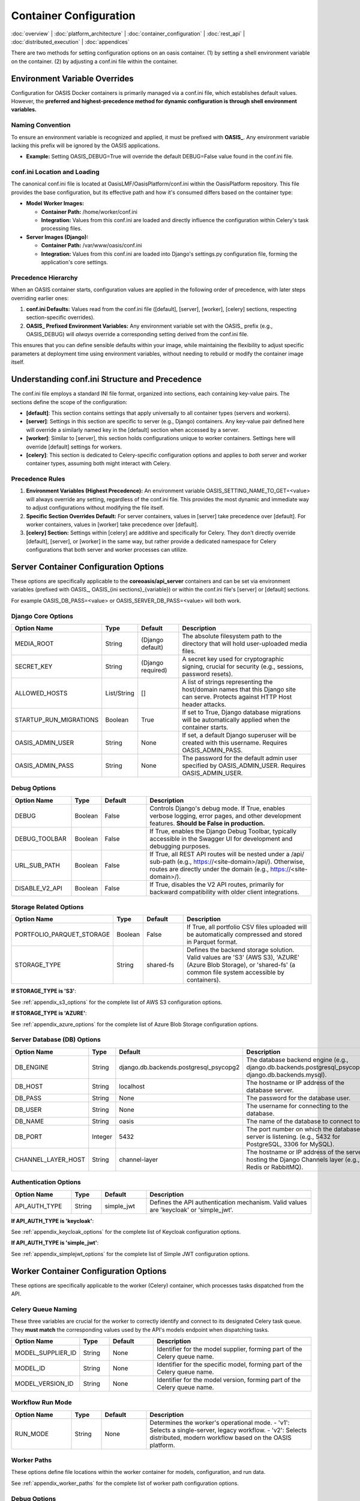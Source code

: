Container Configuration
======================

.. _container_configuration:

:doc:`overview` | :doc:`platform_architecture` | :doc:`container_configuration` | :doc:`rest_api` | :doc:`distributed_execution` | :doc:`appendices`

There are two methods for setting configuration options on an oasis container. (1) by setting a shell environment variable on the container. (2) by adjusting a conf.ini file within the container.

Environment Variable Overrides
------------------------------

Configuration for OASIS Docker containers is primarily managed via a conf.ini file, which establishes default values. However, the **preferred and highest-precedence method for dynamic configuration is through shell environment variables.**

Naming Convention
^^^^^^^^^^^^^^^^^

To ensure an environment variable is recognized and applied, it must be prefixed with **OASIS_**. Any environment variable lacking this prefix will be ignored by the OASIS applications.

* **Example:** Setting OASIS_DEBUG=True will override the default DEBUG=False value found in the conf.ini file.

conf.ini Location and Loading
^^^^^^^^^^^^^^^^^^^^^^^^^^^^^

The canonical conf.ini file is located at OasisLMF/OasisPlatform/conf.ini within the OasisPlatform repository. This file provides the base configuration, but its effective path and how it's consumed differs based on the container type:

* **Model Worker Images:**
  
  * **Container Path:** /home/worker/conf.ini
  * **Integration:** Values from this conf.ini are loaded and directly influence the configuration within Celery's task processing files.

* **Server Images (Django):**
  
  * **Container Path:** /var/www/oasis/conf.ini
  * **Integration:** Values from this conf.ini are loaded into Django's settings.py configuration file, forming the application's core settings.

Precedence Hierarchy
^^^^^^^^^^^^^^^^^^^^

When an OASIS container starts, configuration values are applied in the following order of precedence, with later steps overriding earlier ones:

1. **conf.ini Defaults:** Values read from the conf.ini file ([default], [server], [worker], [celery] sections, respecting section-specific overrides).
2. **OASIS_ Prefixed Environment Variables:** Any environment variable set with the OASIS_ prefix (e.g., OASIS_DEBUG) will *always* override a corresponding setting derived from the conf.ini file.

This ensures that you can define sensible defaults within your image, while maintaining the flexibility to adjust specific parameters at deployment time using environment variables, without needing to rebuild or modify the container image itself.

Understanding conf.ini Structure and Precedence
-----------------------------------------------

The conf.ini file employs a standard INI file format, organized into sections, each containing key-value pairs. The sections define the scope of the configuration:

* **[default]**: This section contains settings that apply universally to all container types (servers and workers).
* **[server]**: Settings in this section are specific to server (e.g., Django) containers. Any key-value pair defined here will override a similarly named key in the [default] section when accessed by a server.
* **[worker]**: Similar to [server], this section holds configurations unique to worker containers. Settings here will override [default] settings for workers.
* **[celery]**: This section is dedicated to Celery-specific configuration options and applies to *both* server and worker container types, assuming both might interact with Celery.

Precedence Rules
^^^^^^^^^^^^^^^

1. **Environment Variables (Highest Precedence):** An environment variable OASIS_SETTING_NAME_TO_GET=<value> will always override any setting, regardless of the conf.ini file. This provides the most dynamic and immediate way to adjust configurations without modifying the file itself.
2. **Specific Section Overrides Default:** For server containers, values in [server] take precedence over [default]. For worker containers, values in [worker] take precedence over [default].
3. **[celery] Section:** Settings within [celery] are additive and specifically for Celery. They don't directly override [default], [server], or [worker] in the same way, but rather provide a dedicated namespace for Celery configurations that both server and worker processes can utilize.

Server Container Configuration Options
--------------------------------------

These options are specifically applicable to the **coreoasis/api_server** containers and can be set via environment variables (prefixed with OASIS_, OASIS_{ini sections}_{variable}) or within the conf.ini file's [server] or [default] sections.

For example OASIS_DB_PASS=<value> or OASIS_SERVER_DB_PASS=<value> will both work.

Django Core Options
^^^^^^^^^^^^^^^^^^^

.. csv-table::
   :header: "Option Name", "Type", "Default", "Description"
   :widths: 20, 10, 15, 55

   "MEDIA_ROOT", "String", "(Django default)", "The absolute filesystem path to the directory that will hold user-uploaded media files."
   "SECRET_KEY", "String", "(Django required)", "A secret key used for cryptographic signing, crucial for security (e.g., sessions, password resets)."
   "ALLOWED_HOSTS", "List/String", "[]", "A list of strings representing the host/domain names that this Django site can serve. Protects against HTTP Host header attacks."
   "STARTUP_RUN_MIGRATIONS", "Boolean", "True", "If set to True, Django database migrations will be automatically applied when the container starts."
   "OASIS_ADMIN_USER", "String", "None", "If set, a default Django superuser will be created with this username. Requires OASIS_ADMIN_PASS."
   "OASIS_ADMIN_PASS", "String", "None", "The password for the default admin user specified by OASIS_ADMIN_USER. Requires OASIS_ADMIN_USER."

Debug Options
^^^^^^^^^^^^

.. csv-table::
   :header: "Option Name", "Type", "Default", "Description"
   :widths: 20, 10, 15, 55

   "DEBUG", "Boolean", "False", "Controls Django's debug mode. If True, enables verbose logging, error pages, and other development features. **Should be False in production.**"
   "DEBUG_TOOLBAR", "Boolean", "False", "If True, enables the Django Debug Toolbar, typically accessible in the Swagger UI for development and debugging purposes."
   "URL_SUB_PATH", "Boolean", "False", "If True, all REST API routes will be nested under a /api/ sub-path (e.g., https://<site-domain>/api/). Otherwise, routes are directly under the domain (e.g., https://<site-domain>/)."
   "DISABLE_V2_API", "Boolean", "False", "If True, disables the V2 API routes, primarily for backward compatibility with older client integrations."

Storage Related Options
^^^^^^^^^^^^^^^^^^^^^^^

.. csv-table::
   :header: "Option Name", "Type", "Default", "Description"
   :widths: 20, 10, 15, 55

   "PORTFOLIO_PARQUET_STORAGE", "Boolean", "False", "If True, all portfolio CSV files uploaded will be automatically compressed and stored in Parquet format."
   "STORAGE_TYPE", "String", "shared-fs", "Defines the backend storage solution. Valid values are 'S3' (AWS S3), 'AZURE' (Azure Blob Storage), or 'shared-fs' (a common file system accessible by containers)."

**If STORAGE_TYPE is 'S3'**:

See :ref:`appendix_s3_options` for the complete list of AWS S3 configuration options.

**If STORAGE_TYPE is 'AZURE'**:

See :ref:`appendix_azure_options` for the complete list of Azure Blob Storage configuration options.

Server Database (DB) Options
^^^^^^^^^^^^^^^^^^^^^^^^^^^^

.. csv-table::
   :header: "Option Name", "Type", "Default", "Description"
   :widths: 20, 10, 15, 55

   "DB_ENGINE", "String", "django.db.backends.postgresql_psycopg2", "The database backend engine (e.g., django.db.backends.postgresql_psycopg2, django.db.backends.mysql)."
   "DB_HOST", "String", "localhost", "The hostname or IP address of the database server."
   "DB_PASS", "String", "None", "The password for the database user."
   "DB_USER", "String", "None", "The username for connecting to the database."
   "DB_NAME", "String", "oasis", "The name of the database to connect to."
   "DB_PORT", "Integer", "5432", "The port number on which the database server is listening. (e.g., 5432 for PostgreSQL, 3306 for MySQL)."
   "CHANNEL_LAYER_HOST", "String", "channel-layer", "The hostname or IP address of the server hosting the Django Channels layer (e.g., Redis or RabbitMQ)."

Authentication Options
^^^^^^^^^^^^^^^^^^^^^

.. csv-table::
   :header: "Option Name", "Type", "Default", "Description"
   :widths: 20, 10, 15, 55

   "API_AUTH_TYPE", "String", "simple_jwt", "Defines the API authentication mechanism. Valid values are 'keycloak' or 'simple_jwt'."

**If API_AUTH_TYPE is 'keycloak'**:

See :ref:`appendix_keycloak_options` for the complete list of Keycloak configuration options.

**If API_AUTH_TYPE is 'simple_jwt'**:

See :ref:`appendix_simplejwt_options` for the complete list of Simple JWT configuration options.

Worker Container Configuration Options
--------------------------------------

These options are specifically applicable to the worker (Celery) container, which processes tasks dispatched from the API.

Celery Queue Naming
^^^^^^^^^^^^^^^^^^^

These three variables are crucial for the worker to correctly identify and connect to its designated Celery task queue. They **must match** the corresponding values used by the API's models endpoint when dispatching tasks.

.. csv-table::
   :header: "Option Name", "Type", "Default", "Description"
   :widths: 20, 10, 15, 55

   "MODEL_SUPPLIER_ID", "String", "None", "Identifier for the model supplier, forming part of the Celery queue name."
   "MODEL_ID", "String", "None", "Identifier for the specific model, forming part of the Celery queue name."
   "MODEL_VERSION_ID", "String", "None", "Identifier for the model version, forming part of the Celery queue name."

Workflow Run Mode
^^^^^^^^^^^^^^^^

.. csv-table::
   :header: "Option Name", "Type", "Default", "Description"
   :widths: 20, 10, 15, 55

   "RUN_MODE", "String", "None", "Determines the worker's operational mode. - 'v1': Selects a single-server, legacy workflow. - 'v2': Selects distributed, modern workflow based on the OASIS platform."

Worker Paths
^^^^^^^^^^^^

These options define file locations within the worker container for models, configuration, and run data.

See :ref:`appendix_worker_paths` for the complete list of worker path configuration options.

Debug Options
^^^^^^^^^^^^

These options control various debugging behaviors and features within the worker.

.. csv-table::
   :header: "Option Name", "Type", "Default", "Description"
   :widths: 20, 10, 15, 55

   "DEBUG", "Boolean", "False", "If True, enables increased and more verbose logging for worker operations, useful for debugging."
   "DISABLE_WORKER_REG", "Boolean", "False", "If True, disables the worker's automatic self-registration process with the API server's 'models' endpoint upon connection."

V2 Mode Only Options
^^^^^^^^^^^^^^^^^^^^

These options are only relevant and applied when RUN_MODE is set to 'v2'.

See :ref:`appendix_v2_options` for the complete list of V2 mode configuration options.

V1 Mode Only Options
^^^^^^^^^^^^^^^^^^^^

These options are only relevant and applied when RUN_MODE is set to 'v1'.

See :ref:`appendix_v1_options` for the complete list of V1 mode configuration options.

Storage Related Options
^^^^^^^^^^^^^^^^^^^^^^^

These options configure the worker's ability to interact with various storage backends for input/output data.

.. csv-table::
   :header: "Option Name", "Type", "Default", "Description"
   :widths: 20, 10, 15, 55

   "STORAGE_TYPE", "String", "shared-fs", "Defines the backend storage solution. Valid values are 'S3' (AWS S3), 'AZURE' (Azure Blob Storage), or 'shared-fs' (a common file system accessible by containers)."

For detailed S3 and Azure configuration options, see :ref:`appendix_s3_options` and :ref:`appendix_azure_options` respectively.

Celery Configuration Options
----------------------------

The following options apply to both server and worker containers, any container connected to celery. But can vary by oasis version.

Celery Broker: Image Versions 1.28.x or Older
^^^^^^^^^^^^^^^^^^^^^^^^^^^^^^^^^^^^^^^^^^^^^^

.. csv-table::
   :header: "Option Name", "Type", "Default", "Description"
   :widths: 20, 10, 15, 55

   "OASIS_RABBIT_HOST", "String", "broker", "Hostname of the RabbitMQ broker for Celery workers."
   "OASIS_RABBIT_PORT", "Integer", "5672", "Port of the RabbitMQ broker for Celery workers."
   "OASIS_RABBIT_USER", "String", "rabbit", "Username for connecting to the RabbitMQ broker for Celery workers."
   "OASIS_RABBIT_PASS", "String", "rabbit", "Password for connecting to the RabbitMQ broker for Celery workers."

Celery Broker: Image Versions 2.3.x or Newer
^^^^^^^^^^^^^^^^^^^^^^^^^^^^^^^^^^^^^^^^^^^^^

.. csv-table::
   :header: "Option Name", "Type", "Default", "Description"
   :widths: 20, 10, 15, 55

   "OASIS_CELERY_BROKER_URL", "String", "amqp://rabbit:rabbit@broker:5672", "Full connection URL for the Celery broker."

Celery Results DB connection Values: Applies to All Versions
^^^^^^^^^^^^^^^^^^^^^^^^^^^^^^^^^^^^^^^^^^^^^^^^^^^^^^^^^^^

.. csv-table::
   :header: "Option Name", "Type", "Default", "Description"
   :widths: 20, 10, 15, 55

   "CELERY_DB_ENGINE", "String", "db+postgresql+psycopg2", "Specifies the database engine for Celery's results backend."
   "CELERY_DB_HOST", "String", "celery-db", "Hostname for the database used as Celery's results backend."
   "CELERY_DB_PASS", "String", "password", "Password for accessing the database used as Celery's results backend."
   "CELERY_DB_USER", "String", "celery", "Username for accessing the database used as Celery's results backend."
   "CELERY_DB_NAME", "String", "celery", "Name of the database used as Celery's results backend."
   "CELERY_DB_PORT", "Integer", "5432", "Port for connecting to the database used as Celery's results backend."

Celery concurrency and custom arguments
^^^^^^^^^^^^^^^^^^^^^^^^^^^^^^^^^^^^^^^

The Following apply only to the worker images, and are not configurable from the conf.ini file

.. csv-table::
   :header: "Option Name", "Type", "Default", "Description"
   :widths: 20, 10, 15, 55

   "OASIS_CELERY_CONCURRENCY", "Integer", "Number of available cores", "Sets the concurrency argument for Celery workers. By default, it equals the number of available cores, but can be set lower to mitigate out-of-memory errors."
   "OASIS_CELERY_EXTRA_ARGS", "String", "None", "Allows passing custom Celery arguments directly into the worker's startup command. Refer to the Celery CLI documentation for available options."
